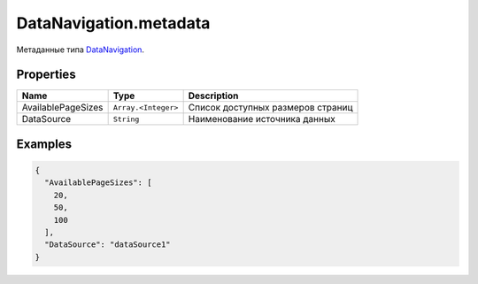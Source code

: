 DataNavigation.metadata
-----------------------

Метаданные типа `DataNavigation <./>`__.

Properties
~~~~~~~~~~

.. list-table::
   :header-rows: 1

   * - Name
     - Type
     - Description
   * - AvailablePageSizes
     - ``Array.<Integer>``
     - Список доступных размеров страниц
   * - DataSource
     - ``String``
     - Наименование источника данных


Examples
~~~~~~~~

.. code:: json

    {
      "AvailablePageSizes": [
        20,
        50,
        100
      ],
      "DataSource": "dataSource1"
    }
